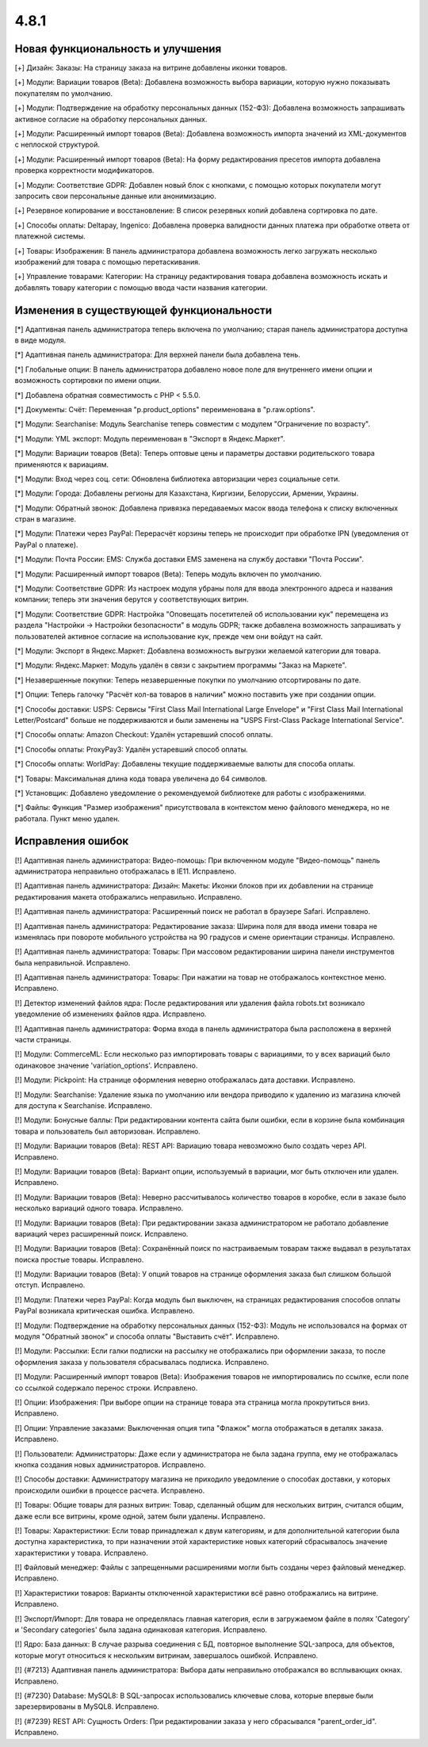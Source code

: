 *****
4.8.1
*****

==================================
Новая функциональность и улучшения
==================================

[+] Дизайн: Заказы: На страницу заказа на витрине добавлены иконки товаров.

[+] Модули: Вариации товаров (Beta): Добавлена возможность выбора вариации, которую нужно показывать покупателям по умолчанию.

[+] Модули: Подтверждение на обработку персональных данных (152-ФЗ): Добавлена возможность запрашивать активное согласие на обработку персональных данных.

[+] Модули: Расширенный импорт товаров (Beta): Добавлена возможность импорта значений из XML-документов с неплоской структурой.

[+] Модули: Расширенный импорт товаров (Beta): На форму редактирования пресетов импорта добавлена проверка корректности модификаторов.

[+] Модули: Соответствие GDPR: Добавлен новый блок с кнопками, с помощью которых покупатели могут запросить свои персональные данные или анонимизацию.

[+] Резервное копирование и восстановление: В список резервных копий добавлена сортировка по дате.

[+] Способы оплаты: Deltapay, Ingenico: Добавлена проверка валидности данных платежа при обработке ответа от платежной системы.

[+] Товары: Изображения: В панель администратора добавлена возможность легко загружать несколько изображений для товара с помощью перетаскивания.

[+] Управление товарами: Категории: На страницу редактирования товара добавлена возможность искать и добавлять товару категории с помощью ввода части названия категории.

=========================================
Изменения в существующей функциональности
=========================================

[*] Адаптивная панель администратора теперь включена по умолчанию; старая панель администратора доступна в виде модуля.

[*] Адаптивная панель администратора: Для верхней панели была добавлена тень.

[*] Глобальные опции: В панель администратора добавлено новое поле для внутреннего имени опции и возможность сортировки по имени опции.

[*] Добавлена обратная совместимость с PHP < 5.5.0.

[*] Документы: Счёт: Переменная "p.product_options" переименована в "p.raw.options".

[*] Модули: Searchanise: Модуль Searchanise теперь совместим с модулем "Ограничение по возрасту".

[*] Модули: YML экспорт: Модуль переименован в "Экспорт в Яндекс.Маркет".

[*] Модули: Вариации товаров (Beta): Теперь оптовые цены и параметры доставки родительского товара применяются к вариациям.

[*] Модули: Вход через соц. сети: Обновлена библиотека авторизации через социальные сети.

[*] Модули: Города: Добавлены регионы для Казахстана, Киргизии, Белоруссии, Армении, Украины.

[*] Модули: Обратный звонок: Добавлена привязка передаваемых масок ввода телефона к списку включенных стран в магазине.

[*] Модули: Платежи через PayPal: Перерасчёт корзины теперь не происходит при обработке IPN (уведомления от PayPal о платеже).

[*] Модули: Почта России: EMS: Служба доставки EMS заменена на службу доставки "Почта России".

[*] Модули: Расширенный импорт товаров (Beta): Теперь модуль включен по умолчанию.

[*] Модули: Соответствие GDPR: Из настроек модуля убраны поля для ввода электронного адреса и названия компании; теперь эти значения берутся у соответствующих витрин.

[*] Модули: Соответствие GDPR: Настройка "Оповещать посетителей об использовании кук" перемещена из раздела "Настройки → Настройки безопасности" в модуль GDPR; также добавлена возможность запрашивать у пользователей активное согласие на использование кук, прежде чем они войдут на сайт.

[*] Модули: Экспорт в Яндекс.Маркет: Добавлена возможность выгрузки желаемой категории для товара.

[*] Модули: Яндекс.Маркет: Модуль удалён в связи с закрытием программы "Заказ на Маркете".

[*] Незавершенные покупки: Теперь незавершенные покупки по умолчанию отсортированы по дате.

[*] Опции: Теперь галочку "Расчёт кол-ва товаров в наличии" можно поставить уже при создании опции.

[*] Способы доставки: USPS: Сервисы "First Class Mail International Large Envelope" и "First Class Mail International Letter/Postcard" больше не поддерживаются и были заменены на "USPS First-Class Package International Service".

[*] Способы оплаты: Amazon Checkout: Удалён устаревший способ оплаты.

[*] Способы оплаты: ProxyPay3: Удалён устаревший способ оплаты.

[*] Способы оплаты: WorldPay: Добавлены текущие поддерживаемые валюты для способа оплаты.

[*] Товары: Максимальная длина кода товара увеличена до 64 символов.

[*] Установщик: Добавлено уведомление о рекомендуемой библиотеке для работы с изображениями.

[*] Файлы: Функция "Размер изображения" присутствовала в контекстом меню файлового менеджера, но не работала. Пункт меню удален.

==================
Исправления ошибок
==================

[!] Адаптивная панель администратора: Видео-помощь: При включенном модуле "Видео-помощь" панель администратора неправильно отображалась в IE11. Исправлено.

[!] Адаптивная панель администратора: Дизайн: Макеты: Иконки блоков при их добавлении на странице редактирования макета отображались неправильно. Исправлено.

[!] Адаптивная панель администратора: Расширенный поиск не работал в браузере Safari. Исправлено.

[!] Адаптивная панель администратора: Редактирование заказа: Ширина поля для ввода имени товара не изменялась при повороте мобильного устройства на 90 градусов и смене ориентации страницы. Исправлено.

[!] Адаптивная панель администратора: Товары: При массовом редактировании ширина панели инструментов была неправильной. Исправлено.

[!] Адаптивная панель администратора: Товары: При нажатии на товар не отображалось контекстное меню. Исправлено.

[!] Детектор изменений файлов ядра: После редактирования или удаления файла robots.txt возникало уведомление об изменениях файлов ядра. Исправлено.

[!] Адаптивная панель администратора: Форма входа в панель администратора была расположена в верхней части страницы.

[!] Модули: CommerceML: Если несколько раз импортировать товары с вариациями, то у всех вариаций было одинаковое значение 'variation_options'. Исправлено.

[!] Модули: Pickpoint: На странице оформления неверно отображалась дата доставки. Исправлено.

[!] Модули: Searchanise: Удаление языка по умолчанию или вендора приводило к удалению из магазина ключей для доступа к Searchanise. Исправлено.

[!] Модули: Бонусные баллы: При редактировании контента сайта были ошибки, если в корзине была комбинация товара и пользователь был авторизован. Исправлено.

[!] Модули: Вариации товаров (Beta): REST API: Вариацию товара невозможно было создать через API. Исправлено.

[!] Модули: Вариации товаров (Beta): Вариант опции, используемый в вариации, мог быть отключен или удален. Исправлено.

[!] Модули: Вариации товаров (Beta): Неверно рассчитывалось количество товаров в коробке, если в заказе было несколько вариаций одного товара. Исправлено.

[!] Модули: Вариации товаров (Beta): При редактировании заказа администратором не работало добавление вариаций через расширенный поиск. Исправлено.

[!] Модули: Вариации товаров (Beta): Сохранённый поиск по настраиваемым товарам также выдавал в результатах поиска простые товары. Исправлено.

[!] Модули: Вариации товаров (Beta): У опций товаров на странице оформления заказа был слишком большой отступ. Исправлено.

[!] Модули: Платежи через PayPal: Когда модуль был выключен, на страницах редактирования способов оплаты PayPal возникала критическая ошибка. Исправлено.

[!] Модули: Подтверждение на обработку персональных данных (152-ФЗ): Модуль не использовался на формах от модуля "Обратный звонок" и способа оплаты "Выставить счёт". Исправлено.

[!] Модули: Рассылки: Если галки подписки на рассылку не отображались при оформлении заказа, то после оформления заказа у пользователя сбрасывалась подписка. Исправлено.

[!] Модули: Расширенный импорт товаров (Beta): Изображения товаров не импортировались по ссылке, если поле со ссылкой содержало перенос строки. Исправлено.

[!] Опции: Изображения: При выборе опции на странице товара эта страница могла прокрутиться вниз. Исправлено.

[!] Опции: Управление заказами: Выключенная опция типа "Флажок" могла отображаться в деталях заказа. Исправлено.

[!] Пользователи: Администраторы: Даже если у администратора не была задана группа, ему не отображалась кнопка создания новых администраторов. Исправлено.

[!] Способы доставки: Администратору магазина не приходило уведомление о способах доставки, у которых происходили ошибки в процессе расчета. Исправлено.

[!] Товары: Общие товары для разных витрин: Товар, сделанный общим для нескольких витрин, считался общим, даже если все витрины, кроме одной, затем были удалены. Исправлено.

[!] Товары: Характеристики: Если товар принадлежал к двум категориям, и для дополнительной категории была доступна характеристика, то при назначении этой характеристике новых категорий сбрасывалось значение характеристики у товара. Исправлено.

[!] Файловый менеджер: Файлы с запрещенными расширениями могли быть созданы через файловый менеджер. Исправлено.

[!] Характеристики товаров: Варианты отключенной характеристики всё равно отображались на витрине. Исправлено.

[!] Экспорт/Импорт: Для товара не определялась главная категория, если в загружаемом файле в полях 'Category' и 'Secondary categories' была задана одинаковая категория. Исправлено.

[!] Ядро: База данных: В случае разрыва соединения с БД, повторное выполнение SQL-запроса, для объектов, которые могут относиться к нескольким витринам, завершалось ошибкой. Исправлено.

[!] {#7213} Адаптивная панель администратора: Выбора даты неправильно отображался во всплывающих окнах. Исправлено.

[!] {#7230} Database: MySQL8: В SQL-запросах использовались ключевые слова, которые впервые были зарезервированы в MySQL8. Исправлено.

[!] {#7239} REST API: Сущность Orders: При редактировании заказа у него сбрасывался "parent_order_id". Исправлено.
